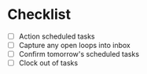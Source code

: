 * Checklist
- [ ] Action scheduled tasks
- [ ] Capture any open loops into inbox
- [ ] Confirm tomorrow's scheduled tasks
- [ ] Clock out of tasks
